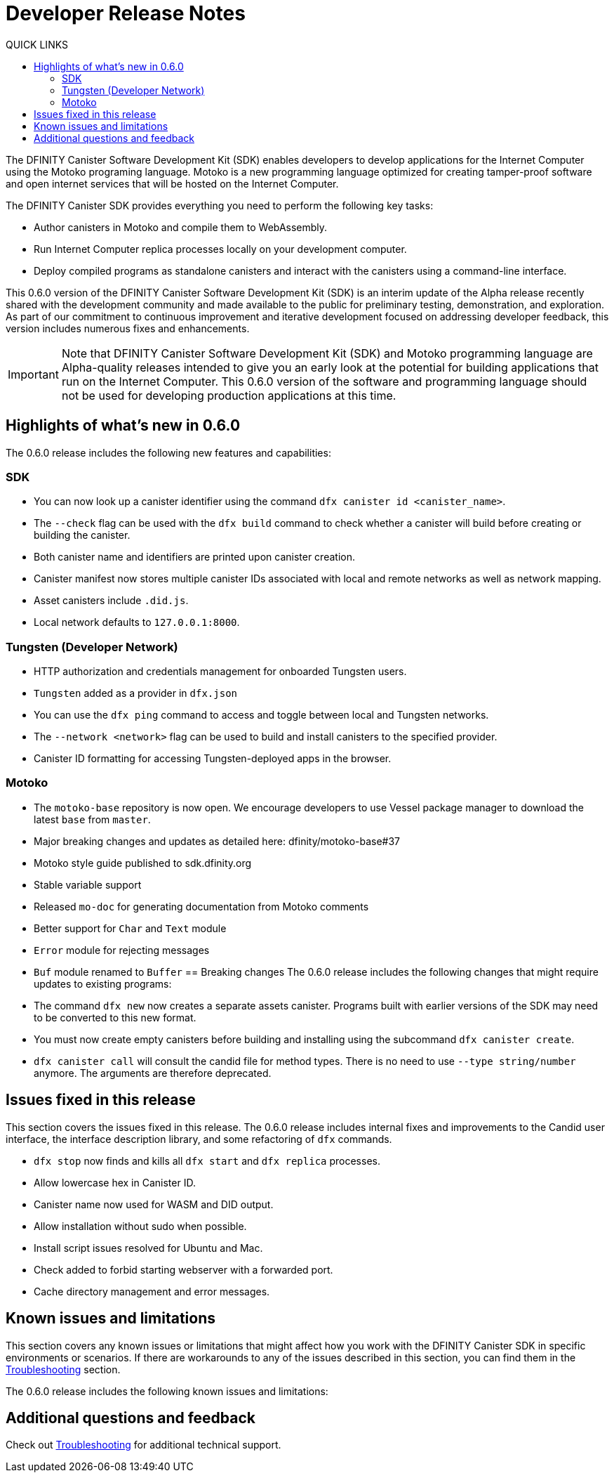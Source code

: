 = Developer Release Notes
:toc:
:toc: right
:toc-title: QUICK LINKS
:proglang: Motoko
:platform: Internet Computer platform
:IC: Internet Computer
:ext: .mo
:company-id: DFINITY
:page-layout: releasenotes
:sdk-short-name: DFINITY Canister SDK
:sdk-long-name: DFINITY Canister Software Development Kit (SDK)
:release: 0.6.0
ifdef::env-github,env-browser[:outfilesuffix:.adoc]

The {sdk-long-name} enables developers to develop applications for the {IC} using the {proglang} programing language.
{proglang} is a new programming language optimized for creating tamper-proof software and open internet services that will be hosted on the Internet Computer.

The {sdk-short-name} provides everything you need to perform the following key tasks:

- Author canisters in {proglang} and compile them to WebAssembly.
- Run {IC} replica processes locally on your development computer.
- Deploy compiled programs as standalone canisters and interact with the canisters using a command-line interface.

This {release} version of the {sdk-long-name} is an interim update of the Alpha release recently shared with the development community and made available to the public for preliminary testing, demonstration, and exploration.
As part of our commitment to continuous improvement and iterative development focused on addressing developer feedback, this version includes numerous fixes and enhancements.

[IMPORTANT]
=====================================================================
Note that {sdk-long-name} and {proglang} programming language are Alpha-quality releases intended to give you an early look at the potential for building applications that run on the {IC}.
This {release} version of the software and programming language should not be used for developing production applications at this time.
=====================================================================

== Highlights of what's new in {release}

The {release} release includes the following new features and capabilities:

=== SDK

- You can now look up a canister identifier using the command `dfx canister id <canister_name>`.
- The `--check` flag can be used with the `dfx build` command to check whether a canister will build before creating or building the canister.
- Both canister name and identifiers are printed upon canister creation.
- Canister manifest now stores multiple canister IDs associated with local and remote networks as well as network mapping.
- Asset canisters include `.did.js`.
- Local network defaults to `127.0.0.1:8000`.

=== Tungsten (Developer Network)

- HTTP authorization and credentials management for onboarded Tungsten users.
- `Tungsten` added as a provider in `dfx.json`
- You can use the `dfx ping` command to access and toggle between local and Tungsten networks.
- The `--network <network>` flag can be used to build and install canisters to the specified provider.
- Canister ID formatting for accessing Tungsten-deployed apps in the browser.

=== Motoko

- The `motoko-base` repository is now open. We encourage developers to use Vessel package manager to download the latest `base` from `master`.
- Major breaking changes and updates as detailed here: dfinity/motoko-base#37
- Motoko style guide published to sdk.dfinity.org
- Stable variable support
- Released `mo-doc` for generating documentation from Motoko comments
- Better support for `Char` and `Text` module
- `Error` module for rejecting messages
- `Buf` module renamed to `Buffer`
== Breaking changes
The {release} release includes the following changes that might require updates to existing programs:

- The command `dfx new` now creates a separate assets canister. Programs built with earlier versions of the SDK may need to be converted to this new format. 
- You must now create empty canisters before building and installing using the subcommand `dfx canister create`.
- `dfx canister call` will consult the candid file for method types. There is no need to use `--type string/number` anymore. The arguments are therefore deprecated.

== Issues fixed in this release

This section covers the issues fixed in this release.
The {release} release includes internal fixes and improvements to the Candid user interface, the interface description library, and some refactoring of `dfx` commands.

- `dfx stop` now finds and kills all `dfx start` and `dfx replica` processes.
- Allow lowercase hex in Canister ID.
- Canister name now used for WASM and DID output.
- Allow installation without sudo when possible.
- Install script issues resolved for Ubuntu and Mac.
- Check added to forbid starting webserver with a forwarded port.
- Cache directory management and error messages.

== Known issues and limitations

This section covers any known issues or limitations that might affect how you work with the {sdk-short-name} in specific environments or scenarios.
If there are workarounds to any of the issues described in this section, you can find them in the link:../developers-guide/troubleshooting{outfilesuffix}[Troubleshooting] section.

The {release} release includes the following known issues and limitations:

== Additional questions and feedback

Check out link:../developers-guide/troubleshooting{outfilesuffix}[Troubleshooting] for additional technical support.
